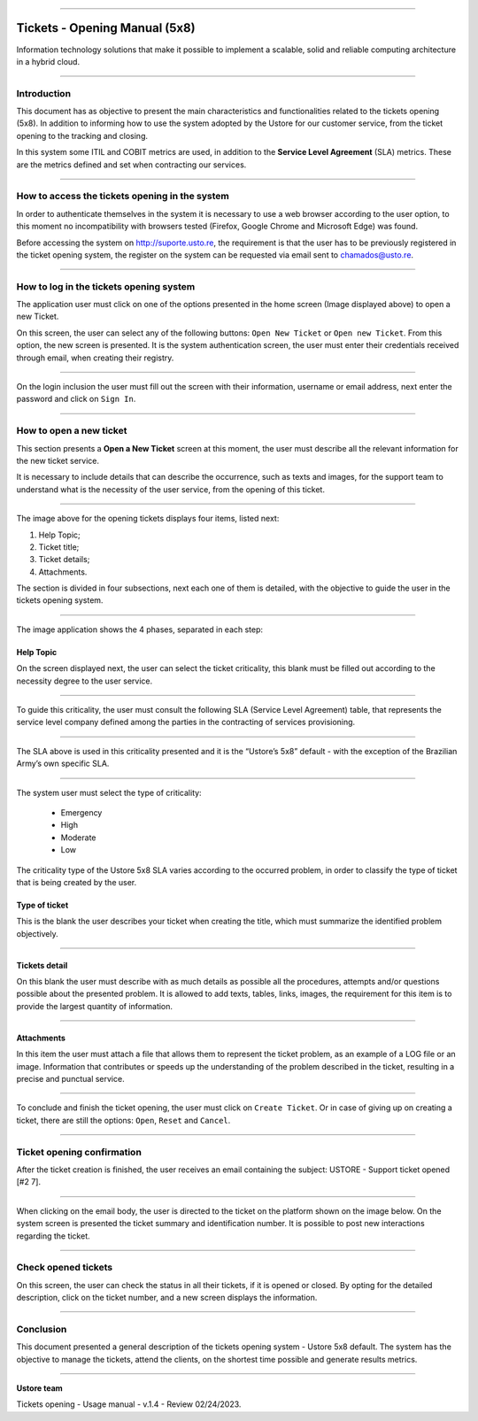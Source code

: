 .. image:: /figuras/chamados/lge_support_center_vertical.png
    :alt: logo abertura chamados  
    :align: center
======

Tickets - Opening Manual (5x8)
==============================

Information technology solutions that make it possible to implement a scalable, solid and reliable computing architecture in a hybrid cloud.

----


Introduction
------------

This document has as objective to present the main characteristics and functionalities related to the tickets opening (5x8). In addition to informing how to use the system adopted by the Ustore for our customer service, from the ticket opening to the tracking and closing.

In this system some ITIL and COBIT metrics are used, in addition to the **Service Level Agreement** (SLA) metrics. These are the metrics defined and set when contracting our services. 


----

How to access the tickets opening in the system
-----------------------------------------------------

In order to authenticate themselves in the system it is necessary to use a web browser according to the user option, to this moment no incompatibility with browsers tested (Firefox, Google Chrome and Microsoft Edge) was found.

Before accessing the system on http://suporte.usto.re, the requirement is that the user has to be previously registered in the ticket opening system, the register on the system can be requested via email sent to chamados@usto.re.


.. image:: /figuras/tickets/001_home_support_center.png
    :alt: home support center  
    :align: center
======

How to log in the tickets opening system
-----------------------------------------

The application user must click on one of the options presented in the home screen (Image displayed above) to open a new Ticket.

On this screen, the user can select any of the following buttons: ``Open New Ticket`` or ``Open new Ticket``. From this option, the new screen is presented. It is the system authentication screen, the user must enter their credentials received through email, when creating their registry. 

.. image:: /figuras/tickets/002_login_screen.png
    :alt: Login screen 
    :align: center
======

On the login inclusion the user must fill out the screen with their information, username or email address, next enter the password and click on ``Sign In``.

----

How to open a new ticket
------------------------

This section presents a **Open a New Ticket** screen at this moment, the user must describe all the relevant information for the new ticket service.

It is necessary to include details that can describe the occurrence, such as texts and images, for the support team to understand what is the necessity of the user service, from the opening of this ticket.

.. image:: /figuras/tickets/003_open_ticket.png
    :alt: Open new ticket screen  
    :align: center
======

The image above for the opening tickets displays four items, listed next:

1. Help Topic;
2. Ticket title;
3. Ticket details;
4. Attachments.

The section is divided in four subsections, next each one of them is detailed, with the objective to guide the user in the tickets opening system.

.. image:: /figuras/tickets/004_open_ticket_subsections.png
    :alt: System screen in four steps  
    :align: center
======

The image application shows the 4 phases, separated in each step: 

Help Topic
~~~~~~~~~~

On the screen displayed next, the user can select the ticket criticality, this blank must be filled out according to the necessity degree to the user service.

.. image:: /figuras/chamados/05_criticidade_do_chamado.png
    :alt: Ticket criticality  
    :align: center
======

To guide this criticality, the user must consult the following SLA (Service Level Agreement) table, that represents the service level company defined among the parties in the contracting of services provisioning. 

.. image:: /figuras/tickets/006_tickets_table.png
    :alt: Tickets table 5x8  
    :align: center
======

The SLA above is used in this criticality presented and it is the “Ustore’s 5x8” default - with the exception of the Brazilian Army’s own specific SLA.

.. image:: /figuras/tickets/007_select_help_topic.png
    :alt: Select help topic  
    :align: center
======


The system user must select the type of criticality:

  * Emergency
  * High
  * Moderate
  * Low


The criticality type of the Ustore 5x8 SLA varies according to the occurred problem, in order to classify the type of ticket that is being created by the user.


Type of ticket
~~~~~~~~~~~~~~~

This is the blank the user describes your ticket when creating the title, which must summarize the identified problem objectively.

.. image:: /figuras/tickets/008_ticket_title.png
    :alt: Ticket title
    :align: center
======


Tickets detail
~~~~~~~~~~~~~~~

On this blank the user must describe with as much details as possible all the procedures, attempts and/or questions possible about the presented problem. It is allowed to add texts, tables, links, images, the requirement for this item is to provide the largest quantity of information.

.. image:: /figuras/tickets/009_ticket_details.png
    :alt: Ticket details
    :align: center
======


Attachments
~~~~~~~~~~~


In this item the user must attach a file that allows them to represent the ticket problem, as an example of a LOG file or an image. Information that contributes or speeds up the understanding of the problem described in the ticket, resulting in a precise and punctual service.

.. image:: /figuras/tickets/010_attachments.png
    :alt: Attachments
    :align: center
======


To conclude and finish the ticket opening, the user must click on ``Create Ticket``. Or in case of giving up on creating a ticket, there are still the options: ``Open``, ``Reset`` and ``Cancel``.

----


Ticket opening confirmation
---------------------------


After the ticket creation is finished, the user receives an email containing the subject: USTORE - Support ticket opened [#2 7].

.. image:: /figuras/tickets/011_email_confirmation.png
    :alt: Email confirmation
    :align: center
======


When clicking on the email body, the user is directed to the ticket on the platform shown on the image below. On the system screen is presented the ticket summary and identification number. It is possible to post new interactions regarding the ticket.

.. image:: /figuras/tickets/012_ticket_information.png
    :alt: Ticket information
    :align: center
======

Check opened tickets
--------------------

On this screen, the user can check the status in all their tickets, if it is opened or closed. By opting for the detailed description, click on the ticket number, and a new screen displays the information.

.. image:: /figuras/tickets/013_tickets_list.png
    :alt: Opened tickets list
    :align: center
======


Conclusion
----------

This document presented a general description of the tickets opening system - Ustore 5x8 default. The system has the objective to manage the tickets, attend the clients, on the shortest time possible and generate results metrics.

====

**Ustore team** 


Tickets opening - Usage manual - v.1.4 - Review 02/24/2023.


